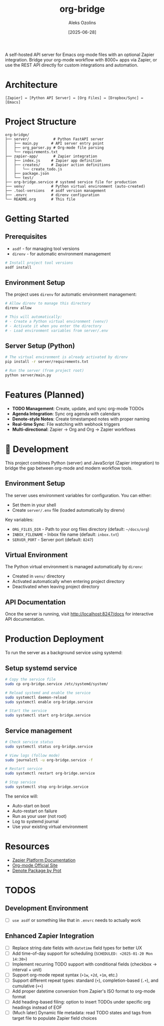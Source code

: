 #+TITLE: org-bridge
#+AUTHOR: Aleks Ozolins
#+DATE: [2025-06-28]

A self-hosted API server for Emacs org-mode files with an optional Zapier integration. Bridge your org-mode workflow with 8000+ apps via Zapier, or use the REST API directly for custom integrations and automation.

* Architecture

#+BEGIN_EXAMPLE
[Zapier] ↔ [Python API Server] ↔ [Org Files] ↔ [Dropbox/Sync] ↔ [Emacs]
#+END_EXAMPLE

* Project Structure

#+BEGIN_EXAMPLE
org-bridge/
├── server/           # Python FastAPI server
│   ├── main.py      # API server entry point
│   ├── org_parser.py # Org-mode file parsing
│   └── requirements.txt
├── zapier-app/       # Zapier integration
│   ├── index.js     # Zapier app definition
│   ├── creates/     # Zapier action definitions
│   │   └── create_todo.js
│   ├── package.json
│   └── test/
├── org-bridge.service # systemd service file for production
├── venv/            # Python virtual environment (auto-created)
├── .tool-versions   # asdf version management
├── .envrc           # direnv configuration
└── README.org       # This file
#+END_EXAMPLE

* Getting Started

** Prerequisites

- =asdf= - for managing tool versions
- =direnv= - for automatic environment management

#+BEGIN_SRC bash
# Install project tool versions
asdf install
#+END_SRC

** Environment Setup

The project uses =direnv= for automatic environment management:

#+BEGIN_SRC bash
# Allow direnv to manage this directory
direnv allow

# This will automatically:
# - Create a Python virtual environment (venv/)
# - Activate it when you enter the directory
# - Load environment variables from server/.env
#+END_SRC

** Server Setup (Python)

#+BEGIN_SRC bash
# The virtual environment is already activated by direnv
pip install -r server/requirements.txt

# Run the server (from project root)
python server/main.py
#+END_SRC

* Features (Planned)

- *TODO Management*: Create, update, and sync org-mode TODOs
- *Agenda Integration*: Sync org agenda with calendars  
- *Denote-style Notes*: Create timestamped notes with proper naming
- *Real-time Sync*: File watching with webhook triggers
- *Multi-directional*: Zapier → Org and Org → Zapier workflows

* 🔧 Development

This project combines Python (server) and JavaScript (Zapier integration) to bridge the gap between org-mode and modern workflow tools.

** Environment Setup

The server uses environment variables for configuration. You can either:
- Set them in your shell
- Create =server/.env= file (loaded automatically by direnv)

Key variables:
- =ORG_FILES_DIR= - Path to your org files directory (default: =~/docs/org=)
- =INBOX_FILENAME= - Inbox file name (default: =inbox.txt=)
- =SERVER_PORT= - Server port (default: =8247=)

** Virtual Environment

The Python virtual environment is managed automatically by =direnv=:
- Created in =venv/= directory
- Activated automatically when entering project directory
- Deactivated when leaving project directory

** API Documentation

Once the server is running, visit http://localhost:8247/docs for interactive API documentation.

* Production Deployment

To run the server as a background service using systemd:

** Setup systemd service

#+BEGIN_SRC bash
# Copy the service file
sudo cp org-bridge.service /etc/systemd/system/

# Reload systemd and enable the service
sudo systemctl daemon-reload
sudo systemctl enable org-bridge.service

# Start the service
sudo systemctl start org-bridge.service
#+END_SRC

** Service management

#+BEGIN_SRC bash
# Check service status
sudo systemctl status org-bridge.service

# View logs (follow mode)
sudo journalctl -u org-bridge.service -f

# Restart service
sudo systemctl restart org-bridge.service

# Stop service
sudo systemctl stop org-bridge.service
#+END_SRC

The service will:
- Auto-start on boot
- Auto-restart on failure
- Run as your user (not root)
- Log to systemd journal
- Use your existing virtual environment

* Resources

- [[https://github.com/zapier/zapier-platform/blob/main/packages/cli/README.md][Zapier Platform Documentation]]
- [[https://orgmode.org/][Org-mode Official Site]]
- [[https://protesilaos.com/emacs/denote][Denote Package by Prot]]

* TODOS

** Development Environment
- [ ] =use asdf= or something like that in =.envrc= needs to actually work

** Enhanced Zapier Integration
- [ ] Replace string date fields with =datetime= field types for better UX
- [ ] Add time-of-day support for scheduling (=SCHEDULED: <2025-01-20 Mon 14:30>=)  
- [ ] Implement recurring TODO support with conditional fields (checkbox → interval + unit)
- [ ] Support org-mode repeat syntax (=+1w=, =+2d=, =+1m=, etc.)
- [ ] Support different repeat types: standard (=+=), completion-based (=.+=), and cumulative (=++=)
- [ ] Add proper datetime conversion from Zapier's ISO format to org-mode format
- [ ] Add heading-based filing: option to insert TODOs under specific org headings instead of EOF
- [ ] (Much later) Dynamic file metadata: read TODO states and tags from target file to populate Zapier field choices